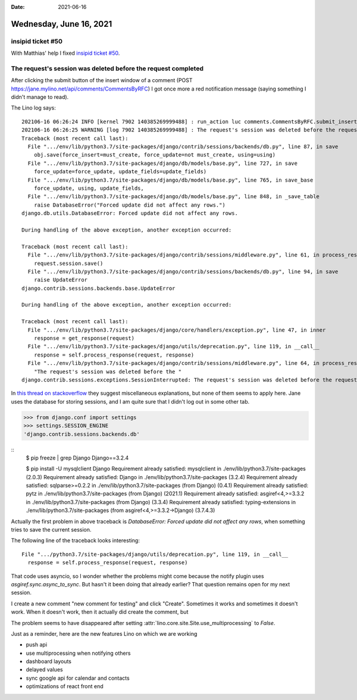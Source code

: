 :date: 2021-06-16

========================
Wednesday, June 16, 2021
========================

insipid ticket #50
==================

With Matthias' help I fixed `insipid ticket #50
<https://github.com/mgeier/insipid-sphinx-theme/issues/50>`__.


The request's session was deleted before the request completed
==============================================================

After clicking the submit button of the insert window of a comment (POST
https://jane.mylino.net/api/comments/CommentsByRFC) I got once more a red
notification message (saying something I didn't manage to read).

The Lino log says::

  202106-16 06:26:24 INFO [kernel 7902 140385269999488] : run_action luc comments.CommentsByRFC.submit_insert Ticket #4213 ('#4213 (☐ Font size becomes bigger when I tap on link)') []
  202106-16 06:26:25 WARNING [log 7902 140385269999488] : The request's session was deleted before the request completed. The user may have logged out in a concurrent request, for example.: /api/comments/CommentsByRFC
  Traceback (most recent call last):
    File ".../env/lib/python3.7/site-packages/django/contrib/sessions/backends/db.py", line 87, in save
      obj.save(force_insert=must_create, force_update=not must_create, using=using)
    File ".../env/lib/python3.7/site-packages/django/db/models/base.py", line 727, in save
      force_update=force_update, update_fields=update_fields)
    File ".../env/lib/python3.7/site-packages/django/db/models/base.py", line 765, in save_base
      force_update, using, update_fields,
    File ".../env/lib/python3.7/site-packages/django/db/models/base.py", line 848, in _save_table
      raise DatabaseError("Forced update did not affect any rows.")
  django.db.utils.DatabaseError: Forced update did not affect any rows.

  During handling of the above exception, another exception occurred:

  Traceback (most recent call last):
    File ".../env/lib/python3.7/site-packages/django/contrib/sessions/middleware.py", line 61, in process_response
      request.session.save()
    File ".../env/lib/python3.7/site-packages/django/contrib/sessions/backends/db.py", line 94, in save
      raise UpdateError
  django.contrib.sessions.backends.base.UpdateError

  During handling of the above exception, another exception occurred:

  Traceback (most recent call last):
    File ".../env/lib/python3.7/site-packages/django/core/handlers/exception.py", line 47, in inner
      response = get_response(request)
    File ".../env/lib/python3.7/site-packages/django/utils/deprecation.py", line 119, in __call__
      response = self.process_response(request, response)
    File ".../env/lib/python3.7/site-packages/django/contrib/sessions/middleware.py", line 64, in process_response
      "The request's session was deleted before the "
  django.contrib.sessions.exceptions.SessionInterrupted: The request's session was deleted before the request completed. The user may have logged out in a concurrent request, for example.

In `this thread on stackoverflow
<https://stackoverflow.com/questions/46982576/the-requests-session-was-deleted-before-the-request-completed-the-user-may-hav>`__
they suggest miscellaneous explanations, but none of them seems to apply here.
Jane uses the database for storing sessions, and I am quite sure that I didn't
log out in some other tab.

>>> from django.conf import settings
>>> settings.SESSION_ENGINE
'django.contrib.sessions.backends.db'

::
  $ pip freeze | grep Django
  Django==3.2.4

  $ pip install -U mysqlclient Django
  Requirement already satisfied: mysqlclient in ./env/lib/python3.7/site-packages (2.0.3)
  Requirement already satisfied: Django in ./env/lib/python3.7/site-packages (3.2.4)
  Requirement already satisfied: sqlparse>=0.2.2 in ./env/lib/python3.7/site-packages (from Django) (0.4.1)
  Requirement already satisfied: pytz in ./env/lib/python3.7/site-packages (from Django) (2021.1)
  Requirement already satisfied: asgiref<4,>=3.3.2 in ./env/lib/python3.7/site-packages (from Django) (3.3.4)
  Requirement already satisfied: typing-extensions in ./env/lib/python3.7/site-packages (from asgiref<4,>=3.3.2->Django) (3.7.4.3)


Actually the first problem in above traceback is `DatabaseError: Forced update
did not affect any rows`, when something tries to save the current session.

The following line of the traceback looks interesting::

    File ".../python3.7/site-packages/django/utils/deprecation.py", line 119, in __call__
      response = self.process_response(request, response)

That code uses asyncio, so I wonder whether the problems might come because the
notify plugin uses `asgiref.sync.async_to_sync`. But hasn't it been doing that
already earlier? That question remains open for my next session.

I create a new comment "new comment for testing" and click "Create". Sometimes
it works and sometimes it doesn't work. When it doesn't work, then it actually
did create the comment, but

The problem seems to have disappeared after setting
:attr:`lino.core.site.Site.use_multiprocessing` to `False`.


Just as a reminder, here are the new features Lino on which we are working

- push api
- use multiprocessing when notifying others
- dashboard layouts
- delayed values
- sync google api for calendar and contacts
- optimizations of react front end
